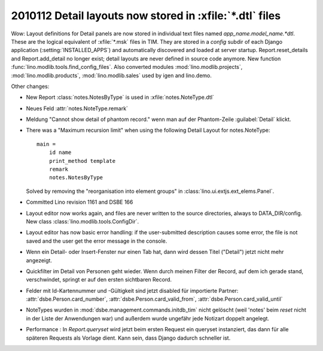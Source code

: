 2010112 Detail layouts now stored in :xfile:`*.dtl` files 
=========================================================

Wow: Layout definitions for Detail panels are now stored in individual text files named `app_name.model_name.*dtl`.
These are the logical equivalent of :xfile:`*.msk` files in TIM.
They are stored in a `config` subdir of each Django application (:setting:`INSTALLED_APPS`) 
and automatically discovered and loaded at server startup.
Report.reset_details and Report.add_detail no longer exist; detail layouts are never defined in source code anymore.
New function :func:`lino.modlib.tools.find_config_files`.
Also converted modules :mod:`lino.modlib.projects`, :mod:`lino.modlib.products`, :mod:`lino.modlib.sales` 
used by igen and lino.demo.

Other changes:

- New Report :class:`notes.NotesByType` is used in :xfile:`notes.NoteType.dtl`

- Neues Feld :attr:`notes.NoteType.remark`

- Meldung "Cannot show detail of phantom record." wenn man auf der Phantom-Zeile :guilabel:`Detail` klickt.

- There was a "Maximum recursion limit" when using the following Detail Layout for notes.NoteType::

    main = 
        id name
        print_method template
        remark 
        notes.NotesByType
        
  Solved by removing the "reorganisation into element groups" in :class:`lino.ui.extjs.ext_elems.Panel`.
  
- Committed Lino revision 1161 and DSBE 166

- Layout editor now works again,
  and files are never written to the source directories, always to DATA_DIR/config.
  New class :class:`lino.modlib.tools.ConfigDir`.

- Layout editor has now basic error handling:
  if the user-submitted description causes some error, 
  the file is not saved and the user get the error message in the console.

- Wenn ein Detail- oder Insert-Fenster nur einen Tab hat, dann wird dessen Titel ("Detail") jetzt nicht mehr angezeigt.

- Quickfilter im Detail von Personen geht wieder. 
  Wenn durch meinen Filter der Record, auf dem ich gerade stand, verschwindet, 
  springt er auf den ersten sichtbaren Record.
  
- Felder mit Id-Kartennummer und -Gültigkeit sind jetzt disabled für importierte Partner:
  :attr:`dsbe.Person.card_number`,
  :attr:`dsbe.Person.card_valid_from`,
  :attr:`dsbe.Person.card_valid_until`

- NoteTypes wurden in :mod:`dsbe.management.commands.initdb_tim` nicht gelöscht (weil 'notes' beim `reset` nicht in der Liste der Anwendungen war) 
  und außerdem wurde ungefähr jede Notizart doppelt angelegt.
  
- Performance : In `Report.queryset` wird jetzt beim ersten Request ein queryset instanziert, 
  das dann für alle späteren Requests als Vorlage dient. 
  Kann sein, dass Django dadurch schneller ist.
  
